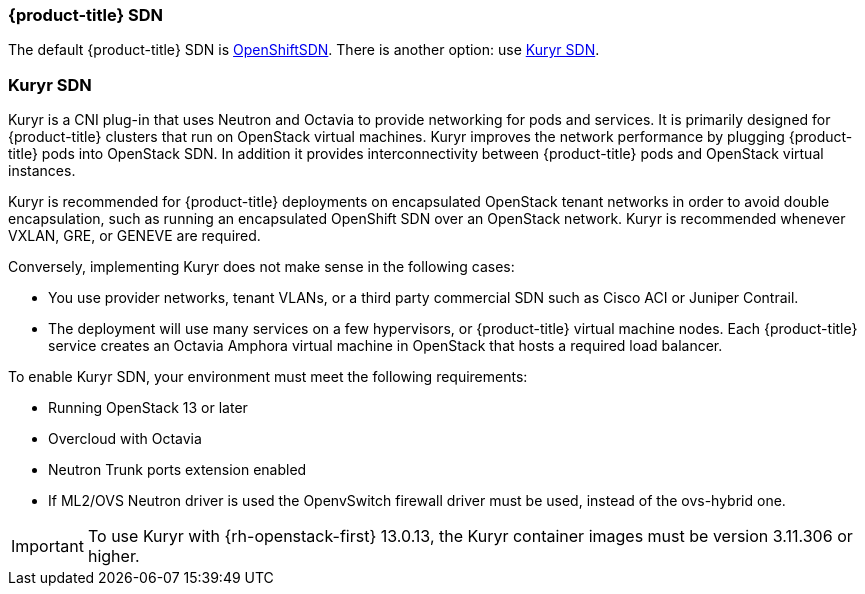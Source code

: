 [[osp-sdns]]
=== {product-title} SDN

The default {product-title} SDN is
xref:../architecture/networking/sdn.adoc#architecture-additional-concepts-sdn[OpenShiftSDN].
There is another option: use xref:../install_config/configuring_kuryrsdn.adoc#kuryr-sdn-and-openshift[Kuryr SDN].


[[kuryr-sdn]]
=== Kuryr SDN

Kuryr is a CNI plug-in that uses Neutron and Octavia to provide networking for pods
and services. It is primarily designed for {product-title} clusters that run on
OpenStack virtual machines. Kuryr improves the network performance by plugging
{product-title} pods into OpenStack SDN. In addition it provides
interconnectivity between {product-title} pods and OpenStack virtual instances.

Kuryr is recommended for {product-title} deployments on encapsulated OpenStack
tenant networks in order to avoid double encapsulation, such as running an
encapsulated OpenShift SDN over an OpenStack network. Kuryr is recommended
whenever VXLAN, GRE, or GENEVE are required.

Conversely, implementing Kuryr does not make sense in the following cases:

* You use provider networks, tenant VLANs, or a third party commercial SDN such as
Cisco ACI or Juniper Contrail.
* The deployment will use many services on a few hypervisors,
or {product-title} virtual machine nodes. Each {product-title} service
creates an Octavia Amphora virtual machine in OpenStack that hosts a
required load balancer.

To enable Kuryr SDN, your environment must meet the following requirements:

* Running OpenStack 13 or later
* Overcloud with Octavia
* Neutron Trunk ports extension enabled
* If ML2/OVS Neutron driver is used the OpenvSwitch firewall driver must be
used, instead of the ovs-hybrid one.

[IMPORTANT]
====
To use Kuryr with {rh-openstack-first} 13.0.13, the Kuryr container images must
be version 3.11.306 or higher.
====
